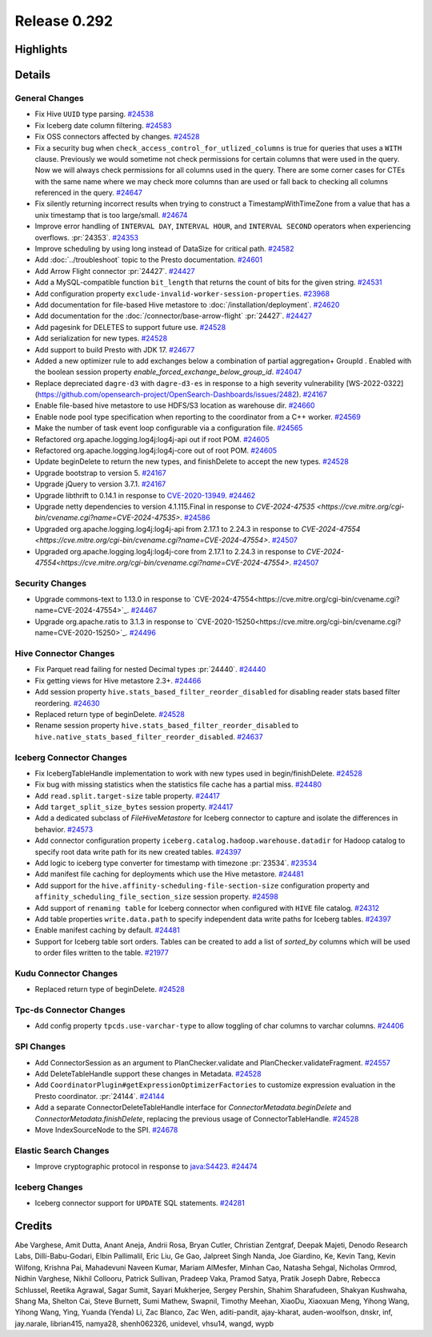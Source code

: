 =============
Release 0.292
=============

**Highlights**
==============

**Details**
===========

General Changes
_______________
* Fix Hive ``UUID`` type parsing. `#24538 <https://github.com/prestodb/presto/pull/24538>`_
* Fix Iceberg date column filtering. `#24583 <https://github.com/prestodb/presto/pull/24583>`_
* Fix OSS connectors affected by changes. `#24528 <https://github.com/prestodb/presto/pull/24528>`_
* Fix a security bug when ``check_access_control_for_utlized_columns`` is true for queries that uses a ``WITH`` clause. Previously we would sometime not check permissions for certain columns that were used in the query.  Now we will always check permissions for all columns used in the query. There are some corner cases for CTEs with the same name where we may check more columns than are used or fall back to checking all columns referenced in the query. `#24647 <https://github.com/prestodb/presto/pull/24647>`_
* Fix silently returning incorrect results when trying to construct a TimestampWithTimeZone from a value that has a unix timestamp that is too large/small. `#24674 <https://github.com/prestodb/presto/pull/24674>`_
* Improve error handling of ``INTERVAL DAY``, ``INTERVAL HOUR``, and ``INTERVAL SECOND`` operators when experiencing overflows. :pr:`24353`. `#24353 <https://github.com/prestodb/presto/pull/24353>`_
* Improve scheduling by using long instead of DataSize for critical path. `#24582 <https://github.com/prestodb/presto/pull/24582>`_
* Add :doc:`../troubleshoot` topic to the Presto documentation. `#24601 <https://github.com/prestodb/presto/pull/24601>`_
* Add Arrow Flight connector :pr:`24427`. `#24427 <https://github.com/prestodb/presto/pull/24427>`_
* Add a MySQL-compatible function ``bit_length`` that returns the count of bits for the given string. `#24531 <https://github.com/prestodb/presto/pull/24531>`_
* Add configuration property ``exclude-invalid-worker-session-properties``. `#23968 <https://github.com/prestodb/presto/pull/23968>`_
* Add documentation for file-based Hive metastore to :doc:`/installation/deployment`. `#24620 <https://github.com/prestodb/presto/pull/24620>`_
* Add documentation for the :doc:`/connector/base-arrow-flight`  :pr:`24427`. `#24427 <https://github.com/prestodb/presto/pull/24427>`_
* Add pagesink for DELETES to support future use. `#24528 <https://github.com/prestodb/presto/pull/24528>`_
* Add serialization for new types. `#24528 <https://github.com/prestodb/presto/pull/24528>`_
* Add support to build Presto with JDK 17. `#24677 <https://github.com/prestodb/presto/pull/24677>`_
* Added a new optimizer rule to add exchanges below a combination of partial aggregation+ GroupId . Enabled with the boolean session property `enable_forced_exchange_below_group_id`. `#24047 <https://github.com/prestodb/presto/pull/24047>`_
* Replace depreciated ``dagre-d3`` with ``dagre-d3-es`` in response to a high severity vulnerability [WS-2022-0322](https://github.com/opensearch-project/OpenSearch-Dashboards/issues/2482). `#24167 <https://github.com/prestodb/presto/pull/24167>`_
* Enable file-based hive metastore to use HDFS/S3 location as warehouse dir. `#24660 <https://github.com/prestodb/presto/pull/24660>`_
* Enable node pool type specification when reporting to the coordinator from a C++ worker. `#24569 <https://github.com/prestodb/presto/pull/24569>`_
* Make the number of task event loop configurable via a configuration file. `#24565 <https://github.com/prestodb/presto/pull/24565>`_
* Refactored org.apache.logging.log4j:log4j-api out if root POM. `#24605 <https://github.com/prestodb/presto/pull/24605>`_
* Refactored org.apache.logging.log4j:log4j-core out of root POM. `#24605 <https://github.com/prestodb/presto/pull/24605>`_
* Update beginDelete to return the new types, and finishDelete to accept the new types. `#24528 <https://github.com/prestodb/presto/pull/24528>`_
* Upgrade bootstrap to version 5. `#24167 <https://github.com/prestodb/presto/pull/24167>`_
* Upgrade jQuery to version 3.7.1. `#24167 <https://github.com/prestodb/presto/pull/24167>`_
* Upgrade libthrift to 0.14.1 in response to `CVE-2020-13949 <https://github.com/advisories/GHSA-g2fg-mr77-6vrm>`_. `#24462 <https://github.com/prestodb/presto/pull/24462>`_
* Upgrade netty dependencies to version 4.1.115.Final in response to `CVE-2024-47535 <https://cve.mitre.org/cgi-bin/cvename.cgi?name=CVE-2024-47535>`. `#24586 <https://github.com/prestodb/presto/pull/24586>`_
* Upgraded org.apache.logging.log4j:log4j-api from 2.17.1 to 2.24.3 in response to `CVE-2024-47554 <https://cve.mitre.org/cgi-bin/cvename.cgi?name=CVE-2024-47554>`. `#24507 <https://github.com/prestodb/presto/pull/24507>`_
* Upgraded org.apache.logging.log4j:log4j-core from 2.17.1 to 2.24.3 in response to `CVE-2024-47554<https://cve.mitre.org/cgi-bin/cvename.cgi?name=CVE-2024-47554>`. `#24507 <https://github.com/prestodb/presto/pull/24507>`_

Security Changes
________________
* Upgrade commons-text  to 1.13.0 in response to `CVE-2024-47554<https://cve.mitre.org/cgi-bin/cvename.cgi?name=CVE-2024-47554>`_. `#24467 <https://github.com/prestodb/presto/pull/24467>`_
* Upgrade org.apache.ratis  to 3.1.3 in response to `CVE-2020-15250<https://cve.mitre.org/cgi-bin/cvename.cgi?name=CVE-2020-15250>`_. `#24496 <https://github.com/prestodb/presto/pull/24496>`_

Hive Connector Changes
______________________
* Fix Parquet read failing for nested Decimal types :pr:`24440`. `#24440 <https://github.com/prestodb/presto/pull/24440>`_
* Fix getting views for Hive metastore 2.3+. `#24466 <https://github.com/prestodb/presto/pull/24466>`_
* Add session property ``hive.stats_based_filter_reorder_disabled`` for disabling reader stats based filter reordering. `#24630 <https://github.com/prestodb/presto/pull/24630>`_
* Replaced return type of beginDelete. `#24528 <https://github.com/prestodb/presto/pull/24528>`_
* Rename session property ``hive.stats_based_filter_reorder_disabled`` to ``hive.native_stats_based_filter_reorder_disabled``. `#24637 <https://github.com/prestodb/presto/pull/24637>`_

Iceberg Connector Changes
_________________________
* Fix IcebergTableHandle implementation to work with new types used in begin/finishDelete. `#24528 <https://github.com/prestodb/presto/pull/24528>`_
* Fix bug with missing statistics when the statistics file cache has a partial miss. `#24480 <https://github.com/prestodb/presto/pull/24480>`_
* Add ``read.split.target-size`` table property. `#24417 <https://github.com/prestodb/presto/pull/24417>`_
* Add ``target_split_size_bytes`` session property. `#24417 <https://github.com/prestodb/presto/pull/24417>`_
* Add a dedicated subclass of `FileHiveMetastore` for Iceberg connector to capture and isolate the differences in behavior. `#24573 <https://github.com/prestodb/presto/pull/24573>`_
* Add connector configuration property ``iceberg.catalog.hadoop.warehouse.datadir`` for Hadoop catalog to specify root data write path for its new created tables. `#24397 <https://github.com/prestodb/presto/pull/24397>`_
* Add logic to iceberg type converter for timestamp with timezone :pr:`23534`. `#23534 <https://github.com/prestodb/presto/pull/23534>`_
* Add manifest file caching for deployments which use the Hive metastore. `#24481 <https://github.com/prestodb/presto/pull/24481>`_
* Add support for the ``hive.affinity-scheduling-file-section-size`` configuration property and ``affinity_scheduling_file_section_size`` session property. `#24598 <https://github.com/prestodb/presto/pull/24598>`_
* Add support of ``renaming table`` for Iceberg connector when configured with ``HIVE`` file catalog. `#24312 <https://github.com/prestodb/presto/pull/24312>`_
* Add table properties ``write.data.path`` to specify independent data write paths for Iceberg tables. `#24397 <https://github.com/prestodb/presto/pull/24397>`_
* Enable manifest caching by default. `#24481 <https://github.com/prestodb/presto/pull/24481>`_
* Support for Iceberg table sort orders. Tables can be created to add a list of `sorted_by` columns which will be used to order files written to the table. `#21977 <https://github.com/prestodb/presto/pull/21977>`_

Kudu Connector Changes
______________________
* Replaced return type of beginDelete. `#24528 <https://github.com/prestodb/presto/pull/24528>`_

Tpc-ds Connector Changes
________________________
* Add config property ``tpcds.use-varchar-type`` to allow toggling of char columns to varchar columns. `#24406 <https://github.com/prestodb/presto/pull/24406>`_

SPI Changes
___________
* Add ConnectorSession as an argument to PlanChecker.validate and PlanChecker.validateFragment. `#24557 <https://github.com/prestodb/presto/pull/24557>`_
* Add DeleteTableHandle support these changes in Metadata. `#24528 <https://github.com/prestodb/presto/pull/24528>`_
* Add ``CoordinatorPlugin#getExpressionOptimizerFactories`` to customize expression evaluation in the Presto coordinator. :pr:`24144`. `#24144 <https://github.com/prestodb/presto/pull/24144>`_
* Add a separate ConnectorDeleteTableHandle interface for `ConnectorMetadata.beginDelete` and `ConnectorMetadata.finishDelete`, replacing the previous usage of ConnectorTableHandle. `#24528 <https://github.com/prestodb/presto/pull/24528>`_
* Move IndexSourceNode to the SPI. `#24678 <https://github.com/prestodb/presto/pull/24678>`_

Elastic Search Changes
______________________
* Improve cryptographic protocol in response to `java:S4423 <https://sonarqube.ow2.org/coding_rules?open=java%3AS4423&rule_key=java%3AS4423>`_. `#24474 <https://github.com/prestodb/presto/pull/24474>`_

Iceberg Changes
_______________
* Iceberg connector support for ``UPDATE`` SQL statements. `#24281 <https://github.com/prestodb/presto/pull/24281>`_

**Credits**
===========

Abe Varghese, Amit Dutta, Anant Aneja, Andrii Rosa, Bryan Cutler, Christian Zentgraf, Deepak Majeti, Denodo Research Labs, Dilli-Babu-Godari, Elbin Pallimalil, Eric Liu, Ge Gao, Jalpreet Singh Nanda, Joe Giardino, Ke, Kevin Tang, Kevin Wilfong, Krishna Pai, Mahadevuni Naveen Kumar, Mariam AlMesfer, Minhan Cao, Natasha Sehgal, Nicholas Ormrod, Nidhin Varghese, Nikhil Collooru, Patrick Sullivan, Pradeep Vaka, Pramod Satya, Pratik Joseph Dabre, Rebecca Schlussel, Reetika Agrawal, Sagar Sumit, Sayari Mukherjee, Sergey Pershin, Shahim Sharafudeen, Shakyan Kushwaha, Shang Ma, Shelton Cai, Steve Burnett, Sumi Mathew, Swapnil, Timothy Meehan, XiaoDu, Xiaoxuan Meng, Yihong Wang, Yihong Wang, Ying, Yuanda (Yenda) Li, Zac Blanco, Zac Wen, aditi-pandit, ajay-kharat, auden-woolfson, dnskr, inf, jay.narale, librian415, namya28, shenh062326, unidevel, vhsu14, wangd, wypb
